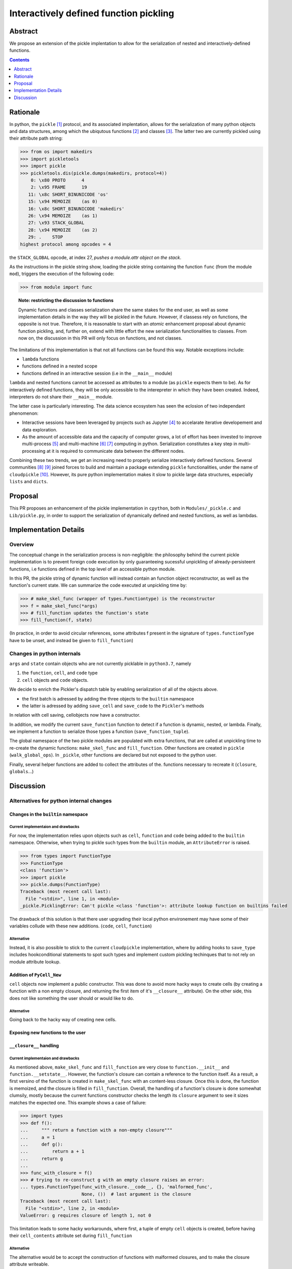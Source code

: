 =======================================
Interactively defined function pickling
=======================================



Abstract
========

We propose an extension of the pickle implentation to allow for
the serialization of nested and interactively-defined functions.


.. contents::
   :depth: 1



Rationale
=========

In python, the ``pickle`` [#pickle]_ protocol, and its associated implentation, allows for
the serialization of many python objects and data structures, among which the
ubiqutous functions [#functions]_ and classes [#classes]_. The latter two
are currently pickled using their attribute path string:

.. code:: python

   >>> from os import makedirs
   >>> import pickletools
   >>> import pickle
   >>> pickletools.dis(pickle.dumps(makedirs, protocol=4))
       0: \x80 PROTO      4
       2: \x95 FRAME      19
      11: \x8c SHORT_BINUNICODE 'os'
      15: \x94 MEMOIZE    (as 0)
      16: \x8c SHORT_BINUNICODE 'makedirs'
      26: \x94 MEMOIZE    (as 1)
      27: \x93 STACK_GLOBAL
      28: \x94 MEMOIZE    (as 2)
      29: .    STOP
   highest protocol among opcodes = 4

the ``STACK_GLOBAL`` opcode, at index 27, *pushes a module.attr object on the
stack*.

As the instructions in the pickle string show, loading the pickle string
containing the function ``func`` (from the module ``mod``), triggers the
execution of the following code:

.. code:: python

   >>> from module import func


.. topic:: Note: restricting the discussion to functions

   Dynamic functions and classes serialization share the same stakes for the
   end user, as well as some implementation details in the way they will be
   pickled in the future.  However, if classess rely on functions, the opposite
   is not true. Therefore, it is reasonable to start with an *atomic*
   enhancement proposal about dynamic function pickling, and, further on,
   extend with little effort the new serialization functionalities to classes.
   From now on, the discussion in this PR will only focus on functions, and not
   classes.

The limitations of this implementation is that not all functions can be found
this way. Notable exceptions include:

* ``lambda`` functions
* functions defined in a nested scope
* functions defined in an interactive session (i.e in the ``__main__`` module)

``lambda`` and nested functions cannot be accessed as attributes to a module
(as ``pickle`` expects them to be). As for interactively defined functions,
they will be only accessible to the interepreter in which they have been
created.  Indeed, interpreters do not share their ``__main__`` module.

The latter case is particularly interesting. The data science ecosystem has
seen the eclosion of two independant phenomenon:

* Interactive sessions have been leveraged by projects such as Jupyter
  [#jupyter]_ to accelarate iterative developement and data exploration.
* As the amount of accessible data and the capacity of computer grows, a lot of
  effort has been invested to improve multi-process [#joblib]_ and multi-machine
  [#dask]_ [#rayproject]_ computing in python. Serialization constitutes a key
  step in multi-processing at it is required to communicate data between the
  different nodes.

Combining these two trends, we get an increasing need to properly serialize
interactively defined functions. Several communities [#pyspark]_ [#sklearn]_
joined forces to build and maintain a package extending ``pickle``
functionalities, under the name of ``cloudpickle`` [#cloudpickle]_. However,
its pure python implementation makes it slow to pickle large data structures,
especially ``lists`` and ``dicts``.

Proposal
========

This PR proposes an enhancement of the pickle implementation in ``cpython``,
both in ``Modules/_pickle.c`` and ``Lib/pickle.py``, in order to support the
serialization of dynamically defined and nested functions, as well as lambdas.


Implementation Details
======================

Overview
--------

The conceptual change in the serialization process is non-negligible: the
philosophy behind the current pickle implementation is to prevent foreign code
execution by only guaranteeing sucessful unpickling of already-persisteent
functions, i.e functions defined in the top level of an accessible python
module.

In this PR, the pickle string of dynamic function will instead contain an
function object reconstructor, as well as the function's current state. We can
summarize the code executed at unpickling time by:

.. code:: python


   >>> # make_skel_func (wrapper of types.Functiontype) is the reconstructor
   >>> f = make_skel_func(*args)
   >>> # fill_function updates the function's state
   >>> fill_function(f, state)

(In practice, in order to avoid circular references, some attributes f present
in the signature of ``types.functionType`` have to be unset, and instead be
given to ``fill_function``)

Changes in python internals
---------------------------

``args`` and ``state`` contain objects who are not currently picklable in
``python3.7``, namely

1. the ``function``, ``cell``, and ``code`` type
2. ``cell`` objects and ``code`` objects.

We decide to enrich the Pickler's dispatch table by enabling serialization of
all of the objects above.

* the first batch is adressed by adding the three objects to the ``builtin``
  namespace
* the latter is adressed by adding ``save_cell`` and ``save_code`` to the
  ``Pickler``'s methods

In relation with cell saving, cellobjects now have a constructor.

In addition, we modify the current ``save_function`` function to detect if a
function is dynamic, nested, or lambda. Finally, we implement a function to
serialize those types a function (``save_function_tuple``).

The global namespace of the two pickle modules are populated with extra
functions, that are called at unpickling time to re-create the dynamic
functions: ``make_skel_func`` and ``fill_function``. Other functions are
created in ``pickle`` (``walk_global_ops``). In ``_pickle``, other functions
are declared but not exposed to the python user.

Finally, several helper functions are added to collect the attributes of the.
functions necessary to recreate it (``closure``, ``globals``...)

Discussion
==========

Alternatives for python internal changes
----------------------------------------

------------------------------------------------------
Changes in the ``builtin`` namespace
------------------------------------------------------

Current implementaion and drawbacks
+++++++++++++++++++++++++++++++++++

For now, the implementation relies upon objects such as ``cell``, ``function``
and ``code`` being added to the ``builtin`` namespace. Otherwise, when trying
to pickle such types from the ``builtin`` module, an ``AttributeError`` is
raised.


.. code:: python

   >>> from types import FunctionType
   >>> FunctionType
   <class 'function'>
   >>> import pickle
   >>> pickle.dumps(FunctionType)
   Traceback (most recent call last):
     File "<stdin>", line 1, in <module>
   _pickle.PicklingError: Can't pickle <class 'function'>: attribute lookup function on builtins failed

The drawback of this solution is that there user upgrading their local python
environement may have some of their variables collude with these new additions.
(``code``, ``cell``, ``function``)


Alternative
+++++++++++

Instead, it is also possible to stick to the current ``cloudpickle``
implementation, where by adding hooks to ``save_type`` includes hookconditional
statements to spot such types and implement custom pickling techinques that to
not rely on module attribute lookup.

--------------------------
Addition of ``PyCell_New``
--------------------------

``cell`` objects now implement a public constructor. This was done to avoid
more hacky ways to create cells (by creating a function with a non empty
closure, and returning the first item of it's ``__closure__`` attribute). On
the other side, this does not like something the user should or would like
to do.

Alternative
+++++++++++
Going back to the hacky way of creating new cells.


----------------------------------
Exposing new functions to the user
----------------------------------


------------------------
``__closure__`` handling
------------------------

Current implementaion and drawbacks
+++++++++++++++++++++++++++++++++++

As mentioned above, ``make_skel_func`` and ``fill_function`` are very close to
``function.__init__`` and ``function.__setstate__``. However, the function's
closure can contain a reference to the function itself. As a result, a first
versino of the function is created in ``make_skel_func`` with an content-less
closure. Once this is done, the function is memoized, and the closure is filled
in ``fill_function``. Overall, the handling of a function's closure is done
somewhat clumsily, mostly because the current functions constructor checks the
length its ``closure`` argument to see it sizes matches the expected one. This
example shows a case of failure:

.. code:: python

   >>> import types
   >>> def f():
   ...     """ return a function with a non-empty closure"""
   ...     a = 1
   ...     def g():
   ...         return a + 1
   ...     return g
   ...
   >>> func_with_closure = f()
   >>> # trying to re-construct g with an empty closure raises an error:
   ... types.FunctionType(func_with_closure.__code__, {}, 'malformed_func',
                          None, ())  # last argument is the closure
   Traceback (most recent call last):
     File "<stdin>", line 2, in <module>
   ValueError: g requires closure of length 1, not 0

This limitation leads to some hacky workarounds, where first, a tuple of empty
``cell`` objects is created, before having their ``cell_contents`` attribute
set during ``fill_function``



Alternative
+++++++++++

The alternative would be to accept the construction of functions with malformed
closures, and to make the closure attribute writeable.


------------------------------------------------------
Implementation of the ``allow_dynamic_objects`` switch
------------------------------------------------------

This functionality allows external functions (not attributes of registered
modules) to be executed. Not everybody may want this, this functionality was
made optional, using a switch in ``load, loads, Pickler.load``.

In practice, the allow_dynamic_objects is used inside load_reduce: if the
load_reduce's callable is a function constructor (for now, _make_skel_func), a
``UnpicklingError`` is raised.


Alternative
+++++++++++

For this functionality, a new opcode sounds like a reasonable alternative.


Global variables handling
-------------------------

Another important feature of dynamic functions pickling is that the pickle
string of a serialized function should contain all global variables that the
function uses. A few challenges exist:

* The global variables a function is using are sometimes hard to catch (for
  example, modules referenced as an attribute to a package)
* At unpickling time, we must decide in which namespace the globals of the
  functions will be unpacked in.

Here is a practial issue: When serializing two functions previously defined in
a ``__main__`` module, one may assume that those two functions will coexist in
a shared main module, where they will share the same global variables. As
serialization and unserialization can happen several times in a same session,
we may encounter a case where when unpacking the globals a a function
conflicts with the current globals of the already existing shared namespace. In
this situation, should the globals of the function be overriden, or should the
globals of the current module be overriden instead?

In the current code, the priority is given to new global variables, that will
override existing ones if collision happen at unpickling time.t

.. rubric:: Footnotes

.. [#pickle] `pickle documentation <https://docs.python.org/3.7/library/pickle.html>`_
.. [#functions] `Python 3 functions documentation <https://docs.python.org/3/library/stdtypes.html#functions>`_
.. [#classes] `Python 3 classes documentation <https://docs.python.org/3/tutorial/classes.html>`_
.. [#jupyter] `Project Jupyter official website <https://jupyter.org/>`_
.. [#joblib]  `joblib official website <https://joblib.readthedocs.io/en/latest/>`_
.. [#dask] `Dask github repository <https://github.com/dask/dask>`_
.. [#rayproject] `Ray project github repository <https://github.com/ray-project/ray>`_
.. [#pyspark] `Pyspark documentation website <http://spark.apache.org/docs/2.2.0/api/python/pyspark.html>`_
.. [#sklearn]  `scikit-learn official website <https://scikit-learn.org/stable/>`_
.. [#cloudpickle] `cloudpickle github repository <https://github.com/cloudpipe/cloudpickle>`_
.. [#cloudpickle-gh-214] `cloudpickle issue #214 <https://github.com/cloudpipe/cloudpickle/issues/214>`_
.. [#cloudpickle-gh-216] `cloudpickle issue #216 <https://github.com/cloudpipe/cloudpickle/pull/216>`_
